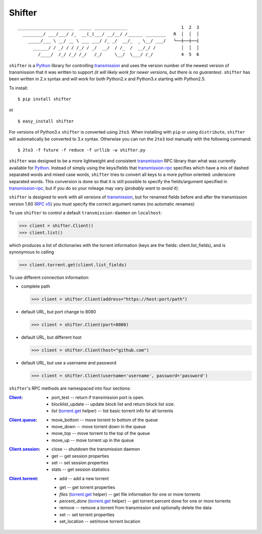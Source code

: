 Shifter
=======

::

    ______________________  _____ _____________                     1  2  3
      ________/ ___/___/ /_  __(_)___/ __/__/ /______ ________   R  │  │  │
        _____/___ \ __/ __ \ ___ ___/ /_ _/  __/_  _ \__/ ___/   └──┼──┼──┤
          ______/ / _/ / / /_/ / _/  __/  / /_  /  __/_/ /          │  │  │
            /____/  /_/ /_/ /_/   /_/     \__/  \___/ /_/           4  5  6


``shifter`` is a Python_ library for controlling transmission_ and uses the
version number of the newest version of transmission that it was written to
support *(it will likely work for newer versions, but there is no guarantee)*.
``shifter`` has been written in 2.x syntax and will work for both Python2.x and Python3.x starting with Python2.5.

To install::

    $ pip install shifter

or ::

    $ easy_install shifter

For versions of Python3.x ``shifter`` is converted using ``2to3``. When
installing with ``pip`` or using ``distribute``, ``shifter`` will automatically
be converted to 3.x syntax. Otherwise you can run the ``2to3`` tool manually
with the following command::

    $ 2to3 -f future -f reduce -f urllib -w shifter.py

``shifter`` was designed to be a more lightweight and consistent transmission_
RPC library than what was currently available for Python_. Instead of simply
using the keys/fields that transmission-rpc_ specifies which have a mix of
dashed separated words and mixed case words, ``shifter`` tries to convert all
keys to a more python oriented: underscore separated words. This conversion is
done so that it is still possible to specify the fields/argument specified in
`transmission-rpc`_, but if you do so your mileage may vary *(probably want to
avoid it)*.

``shifter`` is designed to work with all versions of transmission_, but for
renamed fields before and after the transmission version 1.60 (`RPC v5`_) you
must specify the correct argument names (no automatic renames)

To use ``shifter`` to control a default ``transmission-daemon`` on
``localhost``:

>>> client = shifter.Client()
>>> client.list()

which produces a list of dictionaries with the torrent information (keys are
the fields: client.list_fields), and is synonymous to calling

>>> client.torrent.get(client.list_fields)

To use different connection information:

- complete path

  >>> client = shifter.Client(address="https://host:port/path")

- default URL, but port change to 8080

  >>> client = shifter.Client(port=8080)

- default URL, but different host

  >>> client = shifter.Client(host="github.com")

- default URL, but use a username and password

  >>> client = shifter.Client(username='username', password='password')

``shifter``'s RPC methods are namespaced into four sections:

:Client_:

    - port_test -- return if transmission port is open.
    - blocklist_update -- update block list and return block list size.
    - *list* (`torrent.get`_ helper) -- list basic torrent info for all torrents

:Client.queue_:

    - move_bottom -- move torrent to bottom of the queue
    - move_down -- move torrent down in the queue
    - move_top -- move torrent to the top of the queue
    - move_up -- move torrent up in the queue

:Client.session_:

    - close -- shutdown the transmission daemon
    - get -- get session properties
    - set -- set session properties
    - stats -- get session statistics

:Client.torrent_:

    - add -- add a new torrent

    .. _`torrent.get`:

    - get -- get torrent properties
    - *files* (`torrent.get`_ helper) -- get file information for one or more
      torrents

    - *percent_done* (`torrent.get`_ helper) -- get torrent percent done for
      one or more torrents

    - remove -- remove a torrent from transmission and optionally delete the
      data

    - set -- set torrent properties
    - set_location -- set/move torrent location


.. source references

.. _Client:
    https://github.com/terencehonles/shifter/blob/master/shifter.py#L667

.. _Client.queue:
    https://github.com/terencehonles/shifter/blob/master/shifter.py#L338

.. _Client.session:
    https://github.com/terencehonles/shifter/blob/master/shifter.py#L345

.. _Client.torrent:
    https://github.com/terencehonles/shifter/blob/master/shifter.py#L413

.. external references

.. _Python: http://python.org/
.. _transmission: http://www.transmissionbt.com/

.. _transmission-rpc:
    https://trac.transmissionbt.com/browser/trunk/extras/rpc-spec.txt

.. _RPC v5:
    https://trac.transmissionbt.com/browser/trunk/extras/rpc-spec.txt#L593
